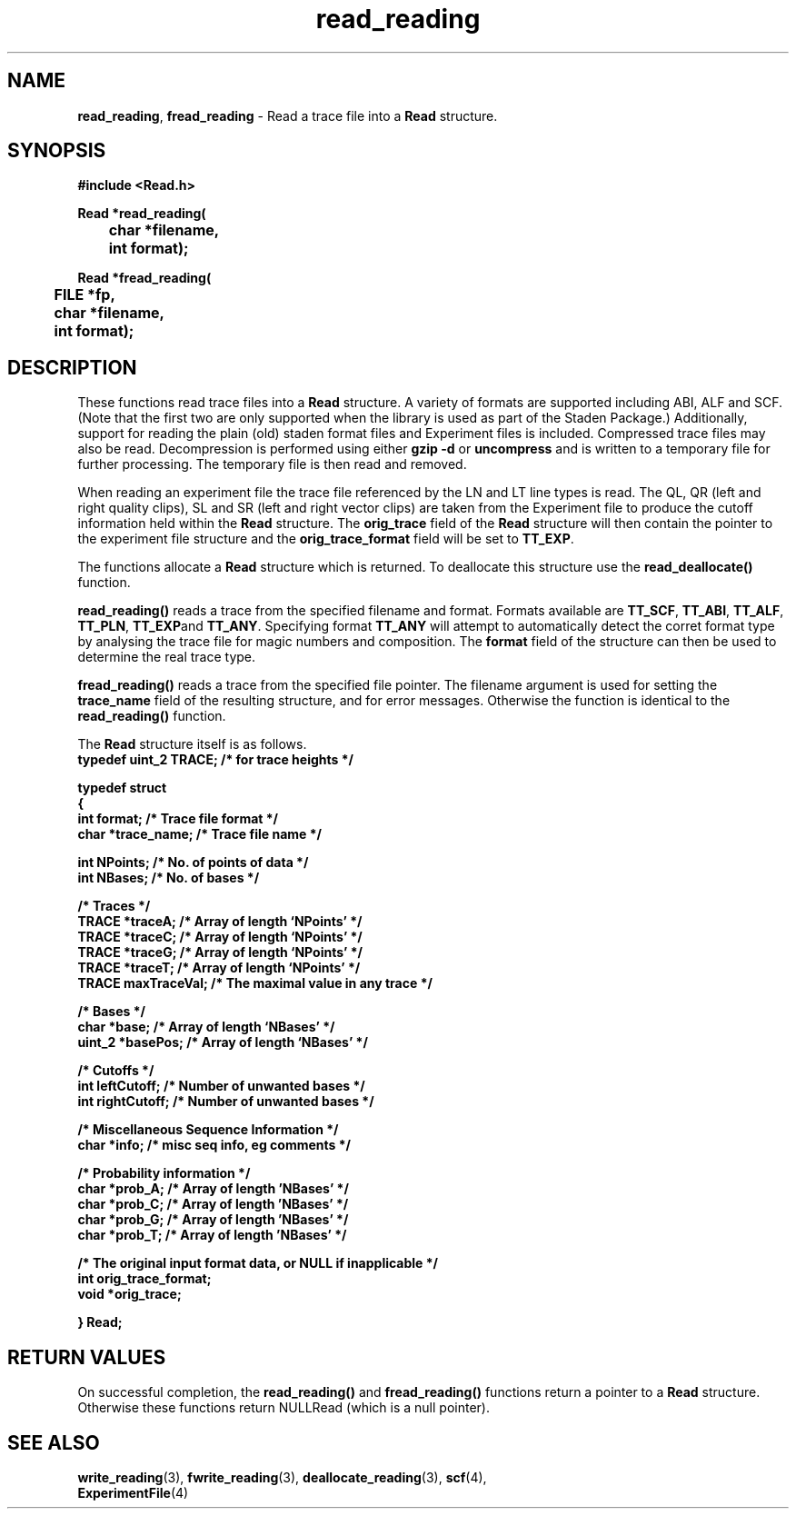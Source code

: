 .TH read_reading 3 "" "" "Staden Package"

.SH NAME

.LP
.BR read_reading ,
.BR fread_reading
\- Read a trace file into a \fBRead\fR structure.

.SH SYNOPSIS
.LP
.nf
.ft B
#include <Read.h>

.nf
.ft B
Read *read_reading(
	char *filename,
	int format);
.ft
.fi
.LP
.nf
.ft B
Read *fread_reading(
	FILE *fp,
	char *filename,
	int format);
.ft
.fi
.IX "read_reading()" "" "read_reading()"
.IX "fread_reading()" "" "fread_reading()"

.SH DESCRIPTION
.LP
These functions read trace files into a \fBRead\fR structure. A variety of
formats are supported including ABI, ALF and SCF. (Note that the first two are
only supported when the library is used as part of the Staden Package.)
Additionally, support for reading the plain (old) staden format files and
Experiment files is included. Compressed trace files may also be read.
Decompression is performed using either \fBgzip -d\fR or \fBuncompress\fR and
is written to a temporary file for further processing. The temporary file is
then read and removed.
.LP
When reading an experiment file the trace file referenced by the LN and LT
line types is read. The QL, QR (left and right quality clips), SL and SR
(left and right vector clips) are taken from the Experiment file to produce
the cutoff information held within the \fBRead\fR structure. The
\fBorig_trace\fR field of the \fBRead\fR structure will then contain the
pointer to the experiment file structure and the \fBorig_trace_format\fR field
will be set to \fBTT_EXP\fR.
.LP
The functions allocate a \fBRead\fR structure which is returned. To deallocate
this structure use the \fBread_deallocate()\fR function.
.LP
.B read_reading()
reads a trace from the specified filename and format. Formats available are
.BR TT_SCF ,
.BR TT_ABI ,
.BR TT_ALF ,
.BR TT_PLN ,
.BR TT_EXP and
.BR TT_ANY .
Specifying format \fBTT_ANY\fR will attempt to automatically detect the corret
format type by analysing the trace file for magic numbers and composition. The
\fBformat\fR field of the structure can then be used to determine the real
trace type.
.LP
.B fread_reading()
reads a trace from the specified file pointer. The filename argument is used
for setting the \fBtrace_name\fR field of the resulting structure, and for
error messages. Otherwise the function is identical to the
\fBread_reading()\fR function.
.LP
The \fBRead\fR structure itself is as follows.
.EX 5
.ft B
typedef uint_2 TRACE;        /* for trace heights */

typedef struct
{
    int         format;      /* Trace file format */
    char       *trace_name;  /* Trace file name   */

    int         NPoints;     /* No. of points of data */
    int         NBases;      /* No. of bases          */

    /* Traces */
    TRACE      *traceA;      /* Array of length `NPoints' */
    TRACE      *traceC;      /* Array of length `NPoints' */
    TRACE      *traceG;      /* Array of length `NPoints' */
    TRACE      *traceT;      /* Array of length `NPoints' */
    TRACE       maxTraceVal; /* The maximal value in any trace */

    /* Bases */
    char       *base;        /* Array of length `NBases' */
    uint_2     *basePos;     /* Array of length `NBases' */

    /* Cutoffs */
    int         leftCutoff;  /* Number of unwanted bases */
    int         rightCutoff; /* Number of unwanted bases */

    /* Miscellaneous Sequence Information */
    char       *info;        /* misc seq info, eg comments */

    /* Probability information */
    char       *prob_A;      /* Array of length 'NBases' */
    char       *prob_C;      /* Array of length 'NBases' */
    char       *prob_G;      /* Array of length 'NBases' */
    char       *prob_T;      /* Array of length 'NBases' */

    /* The original input format data, or NULL if inapplicable */
    int orig_trace_format;
    void *orig_trace;

} Read;
.EE
.ft
.LP

.SH RETURN VALUES
.LP
On successful completion, the \fBread_reading()\fR and \fBfread_reading()\fR
functions return a pointer to a \fBRead\fR structure. Otherwise these
functions return NULLRead (which is a null pointer).

.SH SEE ALSO
.LP
.BR write_reading (3),
.BR fwrite_reading (3),
.BR deallocate_reading (3),
.BR scf (4),
.br
.BR ExperimentFile (4)
